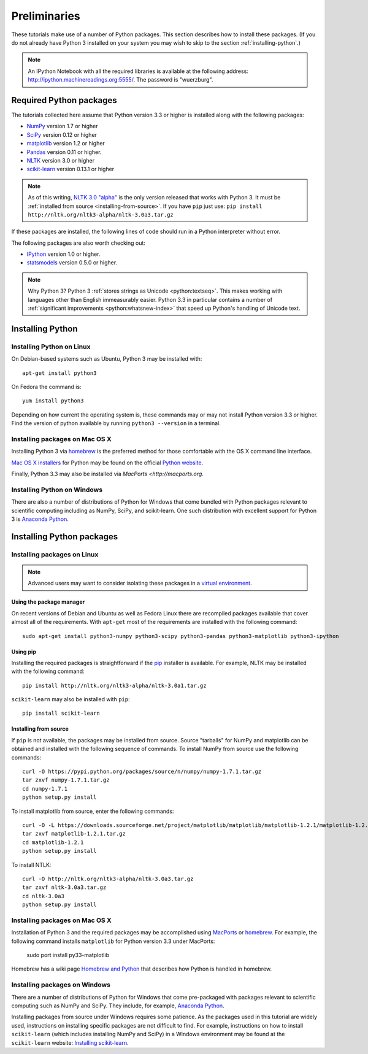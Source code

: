 .. _preliminaries:

================
 Preliminaries
================

These tutorials make use of a number of Python packages. This section describes
how to install these packages. (If you do not already have Python 3 installed on
your system you may wish to skip to the section :ref:`installing-python`.)

.. note::

    An IPython Notebook with all the required libraries is available at the
    following address: http://ipython.machinereadings.org:5555/. The password is
    "wuerzburg".


Required Python packages
========================
The tutorials collected here assume that Python version 3.3 or higher is
installed along with the following packages:

- `NumPy <http://numpy.org>`_ version 1.7 or higher
- `SciPy <http://scipy.org>`_ version 0.12 or higher
- `matplotlib <http://matplotlib.org>`_ version 1.2 or higher
- `Pandas <http://pandas.pydata.org/>`_ version 0.11 or higher.
- `NLTK <http://nltk.org>`_ version 3.0 or higher
- `scikit-learn <http://scikit-learn.org>`_ version 0.13.1 or higher

.. note::

    As of this writing, `NLTK 3.0 "alpha" <http://nltk.org/nltk3-alpha>`_ is the
    only version released that works with Python 3. It must be :ref:`installed
    from source <installing-from-source>`. If you have ``pip`` just use:
    ``pip install http://nltk.org/nltk3-alpha/nltk-3.0a3.tar.gz``

If these packages are installed, the following lines of code should run in
a Python interpreter without error.

.. ipython:: python

    import numpy
    numpy.__version__
    import scipy
    scipy.__version__
    import matplotlib
    matplotlib.__version__
    import pandas
    pandas.__version__
    import nltk
    nltk.__version__
    import sklearn
    sklearn.__version__

The following packages are also worth checking out:

- `IPython <http://www.ipython.org>`_ version 1.0 or higher.
- `statsmodels <http://statsmodels.sourceforge.net/>`_ version 0.5.0 or higher.

.. ipython:: python

    import IPython
    IPython.__version__
    import statsmodels
    statsmodels.__version__

.. note:: Why Python 3? Python 3 
   :ref:`stores strings as Unicode <python:textseq>`. This makes working with
   languages other than English immeasurably easier. Python 3.3 in particular
   contains a number of :ref:`significant improvements <python:whatsnew-index>`
   that speed up Python's handling of Unicode text.

.. _installing-python:

Installing Python
=================

Installing Python on Linux
--------------------------
On Debian-based systems such as Ubuntu, Python 3 may be installed with::

    apt-get install python3

On Fedora the command is::

    yum install python3

Depending on how current the operating system is, these commands may or may not
install Python version 3.3 or higher. Find the version of python available by
running ``python3 --version`` in a terminal.

Installing packages on Mac OS X
-------------------------------

Installing Python 3 via `homebrew <http://brew.sh/>`_ is the preferred method
for those comfortable with the OS X command line interface.

`Mac OS X installers <http://www.python.org/download/>`_ for Python may be found
on the official `Python website <http://python.org>`_.

Finally, Python 3.3 may also be installed via `MacPorts <http://macports.org`.

Installing Python on Windows
----------------------------

There are also a number of distributions of Python for Windows that come bundled
with Python packages relevant to scientific computing including as NumPy, SciPy,
and scikit-learn.  One such distribution with excellent support for Python
3 is `Anaconda Python <https://store.continuum.io/cshop/anaconda>`_.

.. _installing-packages:

Installing Python packages
==========================

Installing packages on Linux
-----------------------------
.. note::

    Advanced users may want to consider isolating these packages in
    a `virtual environment <http://docs.python.org/3/library/venv.html>`_.

Using the package manager
~~~~~~~~~~~~~~~~~~~~~~~~~
On recent versions of Debian and Ubuntu as well as Fedora Linux there are
recompiled packages available that cover almost all of the requirements. With
``apt-get`` most of the requirements are installed with the following command::

    sudo apt-get install python3-numpy python3-scipy python3-pandas python3-matplotlib python3-ipython

Using pip
~~~~~~~~~
Installing the required packages is straightforward if the `pip
<http://www.pip-installer.org/>`_ installer is available. For example,
NLTK may be installed with the following command::

    pip install http://nltk.org/nltk3-alpha/nltk-3.0a1.tar.gz

``scikit-learn`` may also be installed with ``pip``::

    pip install scikit-learn

.. _installing-from-source:

Installing from source
~~~~~~~~~~~~~~~~~~~~~~
If ``pip`` is not available, the packages may be installed from source. Source
"tarballs" for NumPy and matplotlib can be obtained and installed with the
following sequence of commands. To install NumPy from source use the following
commands::

    curl -O https://pypi.python.org/packages/source/n/numpy/numpy-1.7.1.tar.gz
    tar zxvf numpy-1.7.1.tar.gz
    cd numpy-1.7.1
    python setup.py install

To install matplotlib from source, enter the following commands::

    curl -O -L https://downloads.sourceforge.net/project/matplotlib/matplotlib/matplotlib-1.2.1/matplotlib-1.2.1.tar.gz
    tar zxvf matplotlib-1.2.1.tar.gz
    cd matplotlib-1.2.1
    python setup.py install

To install NTLK::

    curl -O http://nltk.org/nltk3-alpha/nltk-3.0a3.tar.gz
    tar zxvf nltk-3.0a3.tar.gz
    cd nltk-3.0a3
    python setup.py install

Installing packages on Mac OS X
-------------------------------

Installation of Python 3 and the required packages may be accomplished using
`MacPorts <http://macports.org>`_ or `homebrew <http://brew.sh/>`_. For example,
the following command installs ``matplotlib`` for Python version 3.3 under
MacPorts:

    sudo port install py33-matplotlib

Homebrew has a wiki page `Homebrew and Python
<https://github.com/mxcl/homebrew/wiki/Homebrew-and-Python>`_ that describes how
Python is handled in homebrew.

Installing packages on Windows
------------------------------
There are a number of distributions of Python for Windows that come pre-packaged
with packages relevant to scientific computing such as NumPy and SciPy. They
include, for example, `Anaconda Python <https://store.continuum.io/cshop/anaconda>`_.

Installing packages from source under Windows requires some patience. As the
packages used in this tutorial are widely used, instructions on installing
specific packages are not difficult to find. For example, instructions on how to
install ``scikit-learn`` (which includes installing NumPy and SciPy) in
a Windows environment may be found at the ``scikit-learn`` website: `Installing
scikit-learn <http://scikit-learn.org/stable/install.html>`_.
